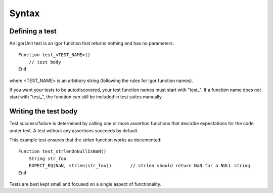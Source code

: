 Syntax
======

Defining a test
---------------

An IgorUnit test is an Igor function that returns nothing and has no
parameters::

  Function test_<TEST_NAME>()
      // test body
  End

where <TEST_NAME> is an arbitrary string (following the rules for Igor
function names).

If you want your tests to be autodiscovered, your test function names
must start with "test_". If a function name does not start with
"test_", the function can still be included in test suites manually.

Writing the test body
---------------------

Test success/failure is determined by calling one or more assertion
functions that describe expectations for the code under test. A test
without any assertions succeeds by default.

This example test ensures that the *strlen* function works as documented::

  Function test_strlenOnNullIsNaN()
      String str_foo
      EXPECT_EQ(NaN, strlen(str_foo))       // strlen should return NaN for a NULL string
  End

Tests are best kept small and focused on a single aspect of functionality.
